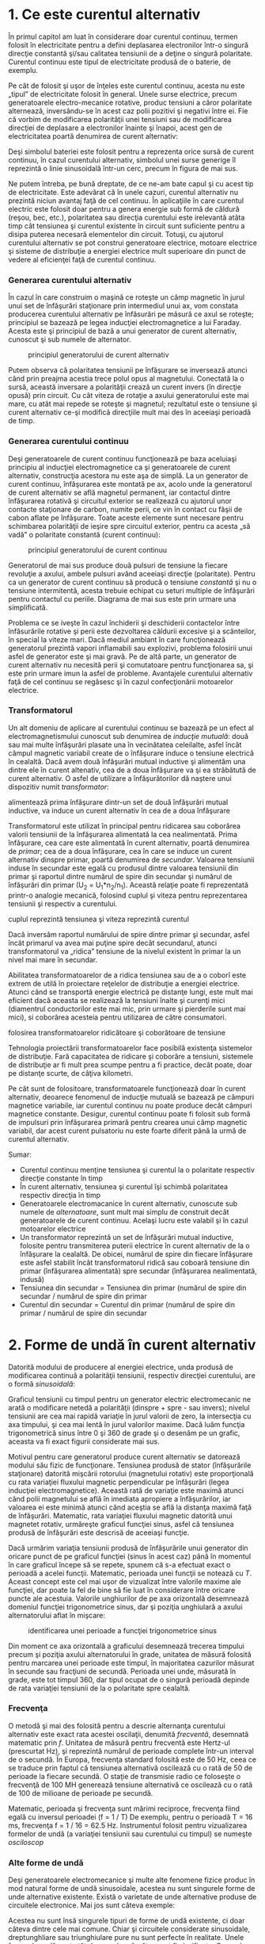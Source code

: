 * 1. Ce este curentul alternativ

În primul capitol am luat în considerare doar curentul continuu, termen
folosit în electricitate pentru a defini deplasarea electronilor într-o
singură direcţie constantă şi/sau calitatea tensiunii de a deţine o
singură polaritate. Curentul continuu este tipul de electricitate
produsă de o baterie, de exemplu.

Pe cât de folosit şi uşor de înţeles este curentul continuu, acesta nu
este „tipul” de electricitate folosit în general. Unele surse electrice,
precum generatoarele electro-mecanice rotative, produc tensiuni a căror
polaritate alternează, inversându-se în acest caz polii pozitivi şi
negativi între ei. Fie că vorbim de modificarea polarităţii unei
tensiuni sau de modificarea direcţiei de deplasare a electronilor
înainte şi înapoi, acest gen de electricitatea poartă denumirea de
curent alternativ:

#+CAPTION: curent continuu vs. curent alternativ [[../poze/02001.png]]

Deşi simbolul bateriei este folosit pentru a reprezenta orice sursă de
curent continuu, în cazul curentului alternativ, simbolul unei surse
generige îl reprezintă o linie sinusoidală într-un cerc, precum în
figura de mai sus.

Ne putem întreba, pe bună dreptate, de ce ne-am bate capul şi cu acest
tip de electricitate. Este adevărat că în unele cazuri, curentul
alternativ nu prezintă niciun avantaj faţă de cel continuu. În
aplicaţiile în care curentul electric este folosit doar pentru a genera
energie sub formă de căldură (reşou, bec, etc.), polaritatea sau
direcţia curentului este irelevantă atâta timp cât tensiunea şi curentul
existente în circuit sunt suficiente pentru a disipa puterea necesară
elementelor din circuit. Totuşi, cu ajutorul curentului alternativ se
pot construi generatoare electrice, motoare electrice şi sisteme de
distribuţie a energiei electrice mult superioare din punct de vedere al
eficienţei faţă de curentul continuu.

*** Generarea curentului alternativ

În cazul în care construim o maşină ce roteşte un câmp magnetic în jurul
unui set de înfăşurări staţionare prin intermediul unui ax, vom constata
producerea curentului alternativ pe înfăsurări pe măsură ce axul se
roteşte; principiul se bazează pe legea inducţiei electromagnetice a lui
Faraday. Acesta este şi principiul de bază a unui generator de curent
alternativ, cunoscut şi sub numele de alternator.

#+CAPTION: principiul generatorului de curent alternativ
[[../poze/02002.png]]

Putem observa că polaritatea tensiunii pe înfăşurare se inversează
atunci când prin preajma acestia trece polul opus al magnetului.
Conectată la o sursă, această inversare a polarităţii crează un curent
invers (în direcţie opusă) prin circuit. Cu cât viteza de rotaţie a
axului generatorului este mai mare, cu atât mai repede se roteşte şi
magnetul; rezultatul este o tensiune şi curent alternativ ce-şi modifică
direcţiile mult mai des în aceeiaşi perioadă de timp.

*** Generarea curentului continuu

Deşi generatoarele de curent continuu funcţionează pe baza aceluiaşi
principiu al inducţiei electromagnetice ca şi generatoarele de curent
alternativ, construcţia acestora nu este aşa de simplă. La un generator
de curent continuu, înfăşurarea este montată pe ax, acolo unde la
generatorul de curent alternativ se află magnetul permanent, iar
contactul dintre înfăşurarea rotativă şi circuitul exterior se
realizează cu ajutorul unor contacte staţionare de carbon, numite perii,
ce vin în contact cu fâşii de cabon aflate pe înfăşurare. Toate aceste
elemente sunt necesare pentru schimbarea polarităţii de ieşire spre
circuitul exterior, pentru ca acesta „să vadă” o polaritate constantă
(curent continuu):

#+CAPTION: principiul generatorului de curent continuu
[[../poze/02003.png]]

Generatorul de mai sus produce două pulsuri de tensiune la fiecare
revoluţie a axului, ambele pulsuri având aceeiaşi direcţie (polaritate).
Pentru ca un generator de curent continuu să producă o tensiune
/constantă/ şi nu o tensiune intermitentă, acesta trebuie echipat cu
seturi multiple de înfăşurări pentru contactul cu periile. Diagrama de
mai sus este prin urmare una simplificată.

Problema ce se iveşte în cazul închiderii şi deschiderii contactelor
între înfăsurările rotative şi perii este dezvoltarea căldurii excesive
şi a scânteilor, în special la viteze mari. Dacă mediul ambiant în care
funcţionează generatorul prezintă vapori inflamabili sau explozivi,
problema folosirii unui asfel de generator este şi mai gravă. Pe de altă
parte, un generator de curent alternativ nu necesită perii şi
comutatoare pentru funcţionarea sa, şi este prin urmare imun la asfel de
probleme. Avantajele curentului alternativ faţă de cel continuu se
regăsesc şi în cazul confecţionării motoarelor electrice.

*** Transformatorul

Un alt domeniu de aplicare al curentului continuu se bazează pe un efect
al electromagnetismului cunoscut sub denumirea de /inducţie mutuală/:
două sau mai multe înfăşurări plasate una în vecinătatea celeilalte,
asfel încât câmpul magnetic variabil create de o înfăşurare induce o
tensiune electrică în cealaltă. Dacă avem două înfăşurări mutual
inductive şi alimentăm una dintre ele în curent altenativ, cea de a doua
înfăşurare va şi ea străbătută de curent alternativ. O asfel de
utilizare a înfăşurătorilor dă naştere unui dispozitiv numit
/transformator/:

#+CAPTION: principiul transformatorului - un curent alternativ ce
alimentează prima înfăşurare dintr-un set de două înfăşurări mutual
inductive, va induce un curent alternativ în cea de a doua înfăşurare
[[../poze/02004.png]]

Transformatorul este utilizat în principal pentru ridicarea sau
coborârea valorii tensiunii de la înfăşurarea alimentată la cea
nealimentată. Prima înfăşurare, cea care este alimentată în curent
alternativ, poartă denumirea de /primar/; cea de a doua înfăşurare, cea
în care se induce un curent alternativ dinspre primar, poartă denumirea
de /secundar/. Valoarea tensiunii induse în secundar este egală cu
produsul dintre valoarea tensiunii din primar şi raportul dintre numărul
de spire din secundar şi numărul de înfăşurări din primar (U_{2} =
U_{1}*n_{2}/n_{1}). Această relaţie poate fi reprezentată printr-o
analogie mecanică, folosind cuplul şi viteza pentru reprezentarea
tensiunii şi respectiv a curentului.

#+CAPTION: analogie între transformator şi angrenajul mecanic unde
cuplul reprezintă tensiunea şi viteza reprezintă curentul
[[../poze/02005.png]]

Dacă inversăm raportul numărului de spire dintre primar şi secundar,
asfel încât primarul va avea mai puţine spire decât secundarul, atunci
transformatorul va „ridica” tensiune de la nivelul existent în primar la
un nivel mai mare în secundar.

Abilitatea transformatoarelor de a ridica tensiunea sau de a o coborî
este extrem de utilă în proiectare reţelelor de distribuţie a energiei
electrice. Atunci când se transportă energie electrică pe distanţe
lungi, este mult mai eficient dacă aceasta se realizează la tensiuni
înalte şi curenţi mici (diamentrul conductorilor este mai mic, prin
urmare şi pierderile sunt mai mici), si coborârea acesteia pentru
utilizarea de către consumatori.

#+CAPTION: principiul reţelei de distribuţie a energiei electrice -
folosirea transformatoarelor ridicătoare şi coborâtoare de tensiune
[[../poze/02007.png]]

Tehnologia proiectării transformatoarelor face posibilă existenţa
sistemelor de distribuţie. Fară capacitatea de ridicare şi coborâre a
tensiuni, sistemele de distribuţie ar fi mult prea scumpe pentru a fi
practice, decât poate, doar pe distanţe scurte, de câţiva kilometri.

Pe cât sunt de folositoare, transformatoarele funcţionează doar în
curent alternativ, deoarece fenomenul de inducţie mutuală se bazează pe
câmpuri magnetice variabile, iar curentul continuu nu poate produce
decât câmpuri magnetice constante. Desigur, curentul continuu poate fi
folosit sub formă de impulsuri prin înfăşurarea primară pentru crearea
unui câmp magnetic variabil, dar acest curent pulsatoriu nu este foarte
diferit până la urmă de curentul alternativ.

Sumar:

-  Curentul continuu menţine tensiunea şi curentul la o polaritate
   respectiv direcţie constante în timp
-  În curent alternativ, tensiunea şi curentul îşi schimbă polaritatea
   respectiv direcţia în timp
-  Generatoarele electromacanice în curent alternativ, cunoscute sub
   numele de /alternatoare/, sunt mult mai simplu de construit decât
   generatoarele de curent continuu. Acelaşi lucru este valabil şi în
   cazul motoarelor electrice
-  Un transformator reprezintă un set de înfăşurări mutual inductive,
   folosite pentru transmiterea puterii electrice în curent alternativ
   de la o înfăşurare la cealaltă. De obicei, numărul de spire din
   fiecare înfăşurare este asfel stabilit încât transformatorul ridică
   sau coboară tensiune din primar (înfăşurarea alimentată) spre
   secundar (înfăşurarea nealimentată, indusă)
-  Tensiunea din secundar = Tensiunea din primar (numărul de spire din
   secundar / numărul de spire din primar
-  Curentul din secundar = Curentul din primar (numărul de spire din
   primar / numărul de spire din secundar

* 2. Forme de undă în curent alternativ

Datorită modului de producere al energiei electrice, unda produsă de
modificarea continuă a polarităţii tensiunii, respectiv direcţiei
curentului, are o formă /sinusoidală/:

#+CAPTION: formă de undă sinusoidală [[../poze/02008.png]]

Graficul tensiunii cu timpul pentru un generator electric electromecanic
ne arată o modificare netedă a polarităţii (dinspre + spre - sau
invers); nivelul tensiunii are cea mai rapidă variaţie în jurul valorii
de zero, la intersecţia cu axa timpului, şi cea mai lentă în jurul
valorilor maxime. Dacă luăm funcţia trigonometrică sinus între 0 şi 360
de grade şi o desenăm pe un grafic, aceasta va fi exact figurii
considerate mai sus.

Motivul pentru care generatorul produce curent alternativ se datorează
modului său fizic de funcţionare. Tensiunea produsă de stator
(înfăşurările staţionare) datorită mişcării rotorului (magnetului
rotativ) este proporţională cu rata variaţiei fluxului magnetic
perpendicular pe înfăşurări (legea inducţiei electromagnetice). Această
rată de variaţie este maximă atunci când polii magnetului se află în
imediata apropiere a înfăşurărilor, iar valoarea ei este minimă atunci
când aceştia se află la distanţa maximă faţă de înfăşurări. Matematic,
rata variaţiei fluxului magnetic datorită unui magnetet rotativ,
urmăreşte graficul funcţiei sinus, asfel că tensiunea produsă de
înfăşurări este descrisă de aceeiaşi funcţie.

Dacă urmărim variaţia tensiunii produsă de înfăşurările unui generator
din oricare punct de pe graficul funcţiei (sinus în acest caz) până în
momentul în care graficul începe să se repete, spunem că s-a efectuat
exact o perioadă a acelei funcţii. Matematic, perioada unei funcţii se
notează cu /T/. Aceast concept este cel mai uşor de vizualizat între
valorile maxime ale funcţiei, dar poate la fel de bine să fie luat în
considerare între oricare puncte ale acestuia. Valorile unghiurilor de
pe axa orizontală desemnează domeniul funcţiei trigonometrice sinus, dar
şi poziţia unghiulară a axului alternatorului aflat în mişcare:

#+CAPTION: identificarea unei perioade a funcţiei trigonometrice sinus
[[../poze/02009.png]]

Din moment ce axa orizontală a graficului desemnează trecerea timpului
precum şi poziţia axului alternatorului în grade, unitatea de măsură
folosită pentru marcarea unei perioade este timpul, în majoritatea
cazurilor măsurat în secunde sau fracţiuni de secundă. Perioada unei
unde, măsurată în grade, este tot timpul 360, dar tipul ocupat de o
singură perioadă depinde de rata variaţiei tensiunii de la o polaritate
spre cealaltă.

*** Frecvenţa

O metodă şi mai des folosită pentru a descrie alternanţa curentului
alternativ este exact rata acestei oscilaţii, denumită /frecventă/,
desemnată matematic prin /f/. Unitatea de măsură pentru frecventă este
Hertz-ul (prescurtat Hz), şi reprezintă numărul de perioade complete
într-un interval de o secundă. În Europa, frecvenţa standard folosită
este de 50 Hz, ceea ce se traduce prin faptul că tensiunea alternativă
oscilează cu o rată de 50 de perioade la fiecare secundă. O staţie de
transmisie radio ce foloseşte o frecvenţă de 100 MH generează tensiune
alternativă ce oscilează cu o rată de 100 de milioane de perioade pe
secundă.

Matematic, perioada şi frecvenţa sunt mărimi reciproce, frecvenţa fiind
egală cu inversul perioadei (f = 1 / T) De exemplu, pentru o perioadă T
= 16 ms, frecvenţa f = 1 / 16 = 62.5 Hz. Instrumentul folosit pentru
vizualizarea formelor de undă (a variaţiei tensiunii sau curentului cu
timpul) se numeşte /osciloscop/

*** Alte forme de undă

Deşi generatoarele electromecanice şi multe alte fenomene fizice produc
în mod natural forme de undă sinusoidale, acestea nu sunt singurele
forme de unde alternative existente. Există o varietate de unde
alternative produse de circuitele electronice. Mai jos sunt câteva
exemple:

#+CAPTION: exemple de formă de undă: dreptunghiulară, triunghiulară,
#+CAPTION: dinte de fierăstrău [[../poze/02010.png]]

Acestea nu sunt însă singurele tipuri de forme de undă existente, ci
doar câteva dintre cele mai comune. Chiar şi circuitele considerate
sinusoidale, dreptunghliare sau triunghiulare pure nu sunt perfecte în
realitate. Unele forme de undă sunt atât de complexe încăt nu pot fi
clasificate. General vorbind, orice formă de undă ce se apropie de o
formă sinusoidală este denumită ca atare, toate celelalte fiind denumite
ne-sinusoidale. Forma undei de tensiune sau curent are o importanţă
crucială asupra comportamentului unui circuit şi trebuie să fim prin
urmare atenţi la diferitele forme de undă existente în practică.

Sumar:

-  Graficul curentului alternativ produs de un generator (alternator)
   electromecanic este sinusoidal (formă de undă)
-  Perioada reprezintă timpul, luat din oricare punct al graficului
   formei de undă până în punctul în care acesta începe să se repete,
   măsurat în secunde
-  Frecvenţa este numărul perioadelor efectuate de o formă de undă
   într-un interval de o secundă şi se măsoară în Hertz (Hz); 1 Hz este
   egal cu o perioadă efectuată într-un interval de o secundă
-  f = 1 / T

* 3. Amplitudinea curentului alternativ

În curent continuu, unde valoarea tensiunii şi a curentului sunt
constante în timp, exprimarea cantităţii acestora în orice moment este
destul de uşoară. Dar cum putem măsura valoarea unei tensiuni sau a unui
curent care variază tot timpul?

O metodă de exprimare a intensităţii, denumită şi /amplitudine/,
curentului alternativ este măsurarea înălţimii formei de undă de pe
grafic. Aceasta este denumită /valoarea de vârf/ a unei unde
alternative:

#+CAPTION: măsurarea tensiunii de vârf pe grafic în cazul unei forme de
#+CAPTION: undă alternative [[../poze/02011.png]]

O altă metodă constă în măsurarea înălţimii totale a forme de undă,
între cele două vârfuri, valoare ce poartă numele de /amplitudine vârf
la vârf/:

#+CAPTION: măsurarea amplitudinii vârf la vârf pe grafic în cazul unei
#+CAPTION: forme de undă alternative [[../poze/02012.png]]

Din păcate, ambele modalităţi de calculare a amplitudinii undei
alternative sunt puţin folositoare atunci când vrem să facem o
comparaţie între diferite tipuri de undă. De exemplu, o undă
dreptunghiulară cu valoarea de vârf de 10 V are evident o valoare a
tensiunii mai mare pentru o perioadă mai lungă de timp faţă de o undă
triunghiulară cu aceeiaşi valoare maximă de 10 V. Efectele acestor două
tipuri de undă asupra unei sarcini sunt diferite:

#+CAPTION: efectele undelor dreptunghiulare şi triunghiulare, ambele cu
o amplitudine de vârf de 10 V, asupra aceleiaşi sarcini sunt diferite
[[../poze/02013.png]]

O modalitate de exprimare a amplitudinilor diferitelor forme de undă
într-o formă echivalentă contă în efectuarea mediei aritmetice a
valorilor tuturor punctelor de pe grafic. Această mărime este cunoscută
sub numele de /valoarea medie/ a formei de undă. Dacă luăm media
aritmetică a tuturor punctelor de pe grafic, luând în considerare şi
semnul (pozitiv sau negativ), valoarea medie pentru majoritatea undelor
va fi zero, datorită anulării reciproce dintre valorile pozitive şi cele
negative pe o perioadă completă:

#+CAPTION: valoarea medie a tuturor punctelor de pe graficul unei forme
de undă sinusoidală, luând în considerare şi semnul acestora, este zero
[[../poze/02412.png]]

Acest lucru este valabil pentru oricare formă de undă constituită din
arii egale atât deasupra cât şi sub axa orizonatală (zero) a graficului.
Totuşi, practic, măsurarea valorii medii a undei se efectuează matematic
prin considerarea valorilor absolute a tuturor punctelor dintr-o
perioadă. Cu alte cuvinte, valoarea medie practică a undei se calculează
considerând toate punctele de pe grafic ca fiind pozitive, prin
„răstunarea” imaginară a tuturor punctelor de pe grafic aflate sub linia
orizontală:

#+CAPTION: valoarea medie practică a tuturor punctelor de pe graficul
unei forme de undă sinusoidală, considerând toate punctele de pe grafic
#+CAPTION: ca fiind pozitive [[../poze/02413.png]]

*** Valoarea efectivă a tensiunii sau a curentului (RMS)

O altă metodă de aflare a valorii reale a amplitudinii unei unde se
bazează pe capacitatea acesteia de a efectua lucru mecanic util atunci
când este aplicată asupra unei sarcini (P = E^{2}/R, and P = I^{2}R).

Să considerăm de exemplu un fierăstrău circular şi unul pendular
(vertical), ambele folosite pentru tăierea lemnului. Ambele tipuri de
fierăstraie folosesc o lamă metalică dinţată acţionată de un motor
electric, dar cel circular foloseşte o mişcare continuă a lamei pentru a
tăia, iar cel pendular foloseşte o mişcare înainte şi înapoi pentru a
realiza aceeiaşi operaţie. Comparaţia dintre cele două tipuri de mişcări
este analoagă comparaţiei dintre curentul continuu şi cel alternativ:

#+CAPTION: analogie între fierăstră circular (curent continuu) şi
#+CAPTION: fierăstrău pendular (vertical)(curent alternativ) [[../poze/02014.png]]

Problema descrierii variaţiei valorilor prezente în curent alternativ
într-o singură componentă, este prezentă şi în acest caz al analogiei:
cum putem exprima viteza lamei fierăstrăului? Lama fierăstrăului
circular are o viteză constantă, la fel ca în cazul curentului continuu
ce „împinge” electronii prin circuit cu o forţă constantă. Lama
fierăstrăului pendular, pe de altă parte, se deplasează înainte şi
înapoi (curent alternatic), iar în acest caz valoarea vitezei acesteia
variază în fiecare clipă. Care viteză este mai mare, care dintre
fierăstraie poate tăia mai mult lemn în aceeiaşi durată de timp? Mai
mult decât atât, mişcare înainte şi înapoi a unui fierăstrău se poate să
nu fie de acelaşi tip cu mişcare unui alt fierăstrău, în funcţie de
caracteristicile mecanice ale fiecăruia. Unul dintre ele poate, de
exemplu, să folosească o formă de undă sinusoidală în mişcarea sa, pe
când un altul, o undă triunghiulară. O comparaţie între viteza de vârf
între două fierăstraie nu are avea aproape niciun rost (sau o comparaţie
între unul circular şi unul pendular!). Cu toate că fiecare dintre
aceste fierăstraie are o mişcare diferită a lamei, toate sunt egale în
cel puţin un sens: toate taie lemn, iar o comparaţia cantitativă asupra
acestei funcţii comune poate servi ca punct de plecare pentru
determinarea valorii universale a vitezei oricărui fierăstrău.

Dacă de imaginăm două fierăstraie, unul circular şi altul pendular, cu
lame identice, capabile să taie acelaşi tip de lemn, cu aceeiaşi
grosime, în acelaşi interval de timp, am putea spune despre ele că sunt
echivalente în ceea ce priveşte capacitatea lor de tăiere, şi totuşi,
ele sunt foarte diferite în modul lor de funcţionare. Această comparaţie
poate fi folosită pentru a desemna o viteză a fierăstrăului pendular
echivalentă cu cea a fierăstrăului circular, pentru a putea realiza o
comparaţie reală între eficienţa celor două tipuri. Aceasta este şi
ideea folosiri unui procedeu de măsură a „echivalenţei în curent
continuu” a oricărei mărimi din curent alternativ: valoarea curentului
sau tensiunii în curent continuu ce ar produce aceeişi cantitate de
energie disipată pe o rezistenţă egală.

#+CAPTION: disiparea unei puteri egale pe două rezistoare egale folosind
valoarea efectivă a tensiunii şi a curentului alternativ
[[../poze/02015.png]]

În cele două circuite de mai sus, avem aceeiaşi valoare a sarcinii,
respectiv 2 Ω, ce disipă aceeiaşi cantitate de putere sub formă de
căldură, 50 W, unul dintre ele fiind alimentat în curent alternativ,
celălalt în curent continuu. Deoarece sursa de tensiune alternativă este
echivalentă din punct de vedere al puterii transmise spre sarcină cu o
baterie de 10 V în curent continuu, putem denumi aceasta o sursă de 10
V. Mai precis, spunem că /tensiunea efectivă/ este de 10 V. În limba
engleză notaţia este de 10 V /RMS/, notaţie ce o vedem adesea mai ales
în sistemele audio. RMS înseamnă /Root Mean Square/ şi se referă la
modalitatea matematică de obţinere a acestei valori, şi anume, ridicarea
la pătrat a tuturor valorilor de pe graficul formei de undă, atât
pozitive cât şi negativa, calcularea valori medii a acestora şi
introducerea lor sub radical pentru obţinerea valorii finale, efective.

Măsurarea valorii efective este cea mai bună modalitate de realizare a
echivalenţei dintre cele două tipuri de electricitate, continuă şi
alternativă, indiferent de natura formelor de undă implicate, fie
sinusoidale, triunghiulare sau de orice altă formă.

Măsurătorile vârf la vârf sunt cel mai bine efectuate cu ajutorul unui
osciloscop, deoarece acesta poate indicat vârful formei de undă cu o
acurateţe maximă. Pentru măsurarea valorilor efective, aparatele de
măsură analogice vor funcţiona doar dacă au fost special calibrate
pentru acest scop. Datorită inerţiei mecanice şi efectului de atenuare,
deplasarea indcatorului electromecanic al aparatului de măsură va fi în
proporţie cu valoarea medie a undei alternative, şi nu valoare ei
efectivă. Datorită acestui lucru, aparatele de măsură analogice
trebuiesc calibrate, iar acurateţea acestei operaţii depinde de natura
formei de undă presupuse, de obicei sinusoidală.

Cele mai bune aparate de măsură a volorilor efective sunt cele
electronice, special concepute pentru acest tip de măsurători. O metodă
constă în măsurarea temperaturii unui element rezistiv pentru redarea
precisă a valorii efective fără alte calcula matematice, folosind doar
legile fizici. Acurateţea acestui tip de măsurătoare este independentă
de natura formei de undă.

Pentru forme de undă „pure”, există nişte coeficienţi pentru calcularea
relaţiei dintre valorile de vârf, vârf la vârf, medii practice şi
valorii efective ale acestora:

#+CAPTION: coeficienţi pentru calcularea relaţiei dintre valorile de
vârf, vârf la vârf, medii practice şi valorii efective pentru formele de
#+CAPTION: undă sinusoidale, dreptunghiulare şi triunghiulare [[../poze/02016.png]]

Pe lângă aceşti coeficienţi, mai există şi alte modalităţi de exprimare
a proporţionalităţii între formele de undă fundamentale. /Factorul de
vârf/ a unei forme de undă alternative este raportul dintre valoarea sa
de vârf şi valoarea efectivă. /Factorul de formă/ reprezintă raportul
dintre valoarea efectivă a undei şi valoarea sa medie. Factorii de vârf
şi formă ale undelor dreptunghiulare sunt întotdeauna egali cu 1, din
moment ce valoarea de vârf este egală cu cea medie (practică) şi cea
efectivă. Formele de undă sinusoidale au o valoare efectivă de 0.707 (1
/ 2^{1/2}) şi un factor de formă de 1.11 (0.707 / 0.636). Formele de
undă triunghiulare şi dinte de fierăstrău a valorile efective de 0.577
(1 / 3^{1/2}) şi factorii de formă egali cu 1.15 (0.5777 / 0.5)

Ţineţi minte că aceste constate de conversi între valorile de vârf, vârf
la vârf, medii şi efective ale unei forme de undă se pot folosi doar
pentru formele de undă /pure/. Relaţiile dintre aceste valori, folosind
aceste constante, nu se pot aplica în cazul formele de undă
distorsionate:

#+CAPTION: pentru o formă de undă distorsionată nu putem folosi aceeiaşi
coeficienţi pentru calcularea relaţiei dintre valorile de vârf, vârf la
#+CAPTION: vârf, medii şi efective [[../poze/02017.png]]

Sumar:

-  Amplitudine unei unde alternative este valoarea sa pe grafic în
   funcţie de timp, şi poate însemna valoare de vârf, vârf la vârf,
   medii sau efective
-  Valoarea de vârf a unei forme de unde alternative se măsoară de la
   intersecţia acesteia cu axa orizontală (timp) până la nivelul maxim
   pozitiv pe grafic, sau nivelul minim negativ
-  Amplitudinea vârf la vârf reprezintă înălţimea totală a unei forme de
   undă alternative măsurată pe grafic între valoarea sa maximă pozitivă
   şi valoarea minimă negativă
-  Amplitudinea medie reprezintă media aritmetică a valorilor tuturor
   punctelor de pe grafic în decurs de o perioadă. Pentru că valoarea
   medie a unei forme de undă simetrice faţă de axa orizontală este tot
   timpul zero, se foloseşte adesea valoarea medie practică a undei, ca
   fiind valoarea medie a valorilor absolute a tuturor punctelor de pe
   grafic (considerând valorile negative ca fiind pozitive)
-  Valoarea efectivă (RMS) a unei forme de undă alternative este un mod
   de exprimare a echivalenţei dintre efectele curetului continuu şi cel
   alternativ. RMS vine din engleză, şi înseamnă Root Mean Square, adică
   metoda de calcul a acestei valori
-  Factorul de vârf a unei unde alternative este raportul dintre
   valoarea sa de vârf şi cea efectivă
-  Factorul de formă a unei unde alternative este raportul dintre
   valoarea sa efectivă şi cea medie

* 4. Rezolvarea circuitelor simple de curent alternativ

Rezolvarea circuitelor de curent alternativ se poate dovedi extrem de
complexă în unele cazuri datorită comportamentului condensatoarelor şi
circuitelor în aceste cazuri. Totuşi, în cazul circuitelor simple,
constând dintr-o sursă de curent alternativ şi unul sau mai mulţi
rezistori, putem aplica aceleaşi regului ca şi în cazul curentului
alternativ fără alte complicaţii.

#+CAPTION: circuit electric simplu în curent alternativ
[[../poze/02018.png]] #+CAPTION: formule [[../poze/12003.png]]

Rezistenţele serie se adună, cele în paralel se diminuează, iar legile
lui Ohm şi Kirchhoff sunt şi ele valabile. De fapt, după cum vom vedea,
aceste regului sunt /tot timpul/ valabile, doar că trebuie să folosim
forme matematice mai avansate pentru exprimarea tensiuni, curentului şi
a opoziţiei faţă de acesta. Pentru că acesta este însă un circuit pur
rezistiv, complexităţile circuitelor de curent alternativ nu afectează
rezolvarea lui.

#+CAPTION: tabel [[../poze/12004.png]]

Un singur lucru foarte important trebuie ţinut minte: toate mărimile
folosite în curent alternativ trebuiesc exprimate folosind aceeiaşi
termeni (valori de vârf, vârf la vârf, medii sau efective). Dacă
tensiunea sursei este dată ca valoare de vârf, atunci toţi curenţii şi
tensiunile calculate vor fi exprimate ca şi valori de vârf. Acelaşi
lucru este valabil şi în cazul celorlalte tipuri de valori. Exceptând
cazurile speciale ce vor fi descrise explicit, toate valorile
tensiunilor şi curenţilor din circuite se vor considera a fi valorile
efective ale formelor de undă alternative şi nu cele de vârf, vârf la
vârf sau medii.

Sumar:

-  Toate regulile şi legile circuitelor de curent continuu sunt valabile
   şî în cazul circuitelor de curent alternativ. Totuşi, pentru
   circuitele complexe, cantiăţile folosite vor trebui să fie exprimate
   într-o formă matematică mai complexă

* 5. Fazele curentului alternativ

Lucrurile încep să se complice atunci când trebuie să comparăm două sau
mai multe forme de undă alternative ce sunt defazate între ele. Prin
această „defazare” se înţelege faptul că formele de undă nu sunt
sincronizate, valorile lor de vârf şi punctele de intersecţie cu axa
orizontală nu sunt identice în timp. Figura de mai jos ilustrează acest
lucru:

#+CAPTION: forme de undă sinusoidale defazate între ele
[[../poze/02019.png]]

Cele două unde de mai sus (A şi B) au aceeiaşi amplitudine şi frecvenţă,
dar sunt defazate între ele. În exemplele precedente am considerat
faptul că funcţia trigonometrică sinus este reprezentată grafic pornind
din punctul zero (zero grade), continuând până la valoarea sa maximă
pozisitvă la 90 de grade, din nou la zero la 180 de grade, minimă
negativă la 270 de grade şi înapoi la punctul de plecare la 360 de
grade. Putem folosi această scară pentru axa orizontală pentru a exprima
valoarea defazajului dintre cele două unde:

#+CAPTION: folosirea axei orizontale gradate de la 0 la 360 de grade
pentru vizualizarea defazajului dintre două forme de undă sinusoidale -
#+CAPTION: defazaj de 45 de grade [[../poze/02020.png]]

Defazajul (diferenţa de fază) dintre cele două forme de undă este de 45
de grade, unda A fiind înaintea undei B. O comparaţie între defazaje
diferite ale undelor în graficiele de mai jos ilustrează mai bine acest
concept:

#+CAPTION: graficul diferitelor defazaje între două forme de undă
[[../poze/02021.png]]

Deoarece formele de undă de mai sus au aceeiaşi frecvenţă, defazajul
dintre ele este acelaşi în oricare punct din timp. Din acest motiv,
putem exprima defazajul dintre două sau mai multe forme de undă ce au
aceeiaşi frecvenţă ca şi o valoare constantă pentru întreagă undă, şi nu
doar între două puncte particulare. Putem spune prin urmare că tensiunea
A este defazată cu 45 de grade faţă de tensiunea B, de exemplu. Forma de
undă ce este în faţă se numeşte /defazată înainte/, iar cea care este în
urmă spunem că este /defazată înapoi/.

Defazajul, ca şi tensiunea, este tot timpul o valoare relativă între
două lucruri. Nu putem spune că o formă de undă are o anumită fază
/absolută/ pentru că nu există o referinţă universală pentru fază. În
mod uzual, în analiza circuitelor de curent alternativ, forma de undă a
sursei de energie este folosita ca şi referinţă de fază, sub formă de „x
volţi la 0 grade”. Orice altă tensiune sau curent alternativ va fi în
fază sau defazată înainte sau înapoi faţă de această undă de referinţă.

Din acest motiv, circuitele de curent alternativ sunt mult mai
complicate decât cele de curent continuu. La aplicarea legilor lui Ohm
şi Kirchhoff, trebuiesc luate în considerare atât amplitidinile cât şi
diferenţele de faze între undele de tensiune sau curent. Operaţiile de
adunare, scădere, înmulţire sau împărţire trebuie să ia în considerare
aceste lucruri, folosind sistemul /numerelor complexe/ pentru
reprezentarea amplitidinii şi a fazei.

Sumar:

-  Diferenţa de fază (defazajul) reprezintă nesincronizarea a două sau a
   mai multor forme de undă între ele
-  Valoarea defazajului dintre două forme de undă poate fi exprimată
   prin grade
-  Două sau mai multe forme de undă pot fi defazate înainte, înapoi sau
   se pot afla în fază (diferenţa de fază de 0 grade)
-  Rezolvarea circuitelor de curent alternativ trebuie să ia în
   considerare atât amplitudinea undei cât şi diferenţele de fază
   existente; matematic, acest lucru se realizează cu ajutorul numerelor
   complexe

* 6. Principii ale undelor radio

Una dintre cele mai fascinante aplicaţii a energiei electrice constă în
generarea undelor invizibile de energie, şi anume, a undelor radio. Deşi
subiectul este prea vast pentru a fi acoperit în acest scurt capitol,
vom prezenta totuşi unele principii de bază.

** Unde electromagnetice

Odată cu descoperirea accidentală a electromagnetismului de către
Oersted, lumea ştiinţifică a realizat legătura strânsă dintre
electricitate şi magnetism. La trecerea unui curent electric printr-un
conductor, se generează un câmp magnetic perpendicular pe axa de
curgere. Asemănător, dacă un conductor este expus unui flux magnetic
variabil perpendicular pe lungimea acestuia, se va produce o cădere de
lungime pe această porţiune. Până în acel moment, oamenii de ştiinţă
ştiau că electricitatea şi magnetismul erau strâns legate prin aceste
principii enumerate mai sus. Totuşi, o descoperire crucială se ascundea
sub acest concept simplu al perpendicularităţii celor două câmpuri.
Această descoperire reprezintă un moment crucial în istoria ştiinţei.

Cel responsabil de această revoluţie conceptuală în domeniul fizicii a
fost James Clerk Maxwell (1831-1879), cel care a unificat studiul
electricităţii şi a magnetismului sub forma unor ecuaţii diferenţiale
compacte (în număr de 4) ce-i poartă numele (ecuaţiile lui Maxwell).
Acestea descriu practic întreg comportamentul câmpurilor electrice şi
magnetice, dar, necesită un nivel înalt de abstractizare şi pregătire
matematică pentru a le putea înţelege. Formal însă, descoperirea lui
Maxwell poate fi rezumată astfel: un câmp electric variabil produce un
câmp magnetc perpendicular, iar un câmp magnetic variabil produce un
câmp electric perpendicular.

Acest comportament poate avea loc în spaţiu liber, cele două câmpuri
alternante menţinându-se unul pe celălalt pe măsură ce parcurg spaţiul
cu viteza luminii. Această structură dimanică formată din câmpuri
electrice şi magnetice este cunoscută sub numele de /undă
electromagnetică/.

Există multe tipuri de energie radiantă naturală compusă din unde
electromagnetice. Chiar şi lumina este o undă electromagnetică. La fel
razele-X şi radiaţia gamma. Singura diferenţă dintre aceste tipuri de
radiaţie electromagnetică este frecvenţa lor de oscilaţie (schimbarea
polarităţii câmpurilor electrice şi magnetice).

** Crearea undelor electromagnetice cu ajutorul antenelor

Folosind o sursă de tensiune de curent alternativ, şi un dispozitiv
special ce poartă numele de /antenă/, putem crea unde electromagnetice
(cu o frecvenţă mult mai mică decât cea a luminii) relativ uşor. O
antenă nu este altceva decât un dispozitiv construit pentru a produce un
câmp electric sau magnetic dispersi. Cele două tipuri fundamentale de
antene sunt /antena dipol/ şi /antena cadru/, prezentate în figura de
mai jos:

#+CAPTION: tipuri de antenă (dipol şi cadru) [[../poze/02023.png]]

Deşi cele două tipuri de antene nu sunt altceva decât un circuit deschis
(dipol), respecitv un scurt-circuit (cadru), aceşti conductori
reprezintă surse eficiente de câmpuri electromagnetice atunci când sunt
conectate la surse de curent alternativ cu o frecvenţă corespunzătoare.
Cei doi conductori ai antenei dipol joacă rolul unui condensator (doi
conductori separaţi de un dielectric). Dispersia câmpului electric este
însă permisă, spre deosebire de condensatoarele propriu-zise unde acesta
este concentrat între două armători.

Circuitul închis al antenei cadru se comportă precum o bobină cu miez
(mare) de aer. Din nou, şi în cazul acestei antene, dispersia câmpului
este facilitată dinspre antenă spre mediul înconjurător. Acest lucru
este în contradicţie cu o bobină propriu-zisă, unde câmpurile magnetice
sunt concentrate în interior.

Pe măsură ce antena dipol radiază un câmp electric în spaţiu, va lua
naştere un câmp magnetic variabil la unghiuri drepte. În acest fel,
câmpul electric este susţinut mai departe în spatiu, iar unda
electromagnetică se propagă cu viteza luminii (în vid). Acelaşi lucru
este valabil şi pentru antena cadru, cu deosebirea că aceasta radiază
iniţial un câmp magnetic şi nu electric. Rezultatul final este însă
acelaşi: producerea controlată a unui câmp electromagnetic.

** Transmisia şi recepţia undelor electromagnetice

Alimentată de o sursă de curent alternativ de frecvenţă înaltă, o antenă
joacă rolul unui dispozitiv de transimisie. Tensiunea şi curentul
alternativ sunt convertite în energie sub forma undelor
electromagnetice. Antenele pot de asemenea să intercepteze undele
electromagnetice şi să transforme energie lor în tensiunea şi curent
alternativ. În acest mod de funcţionare, antena joacă rolul unui
dispozitiv de recepţie:

#+CAPTION: radioemiţători şi radioreceptori [[../poze/02024.png]]

Sumar:

-  
-  

